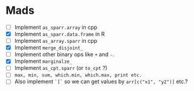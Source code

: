 * Mads

 - [ ] Implement =as_sparr.array= in cpp
 - [X] Implement =as_sparr.data.frame= in R
 - [ ] Implement =as_array.sparr= in cpp
 - [X] Implement =merge_disjoint_=
 - [ ] Implement other binary ops like =+= and =-=.
 - [X] Implement =marginalze_=
 - [ ] Implement =as_cpt.sparr= (or =to_cpt= ?)
 - [ ] =max, min, sum, which.min, which.max, print etc.=
 - [ ] Also implement =`[`=  so we can get values by =arr[c("x1", "y2")]= etc.?
